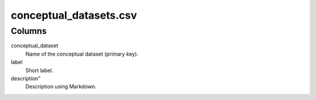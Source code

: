 conceptual\_datasets.csv
========================

Columns
-------


conceptual_dataset
    Name of the conceptual dataset (primary key).

label
    Short label.

description"
    Description using Markdown.

